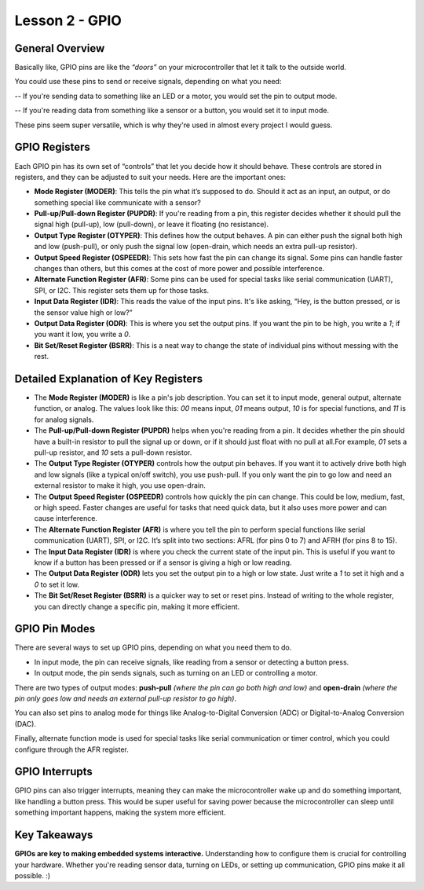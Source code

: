 ====================
Lesson 2 - GPIO
====================

General Overview
----------------
Basically like, GPIO pins are like the *“doors”* on your microcontroller that let it talk to the outside world.


You could use these pins to send or receive signals, depending on what you need:

-- If you're sending data to something like an LED or a motor, you would set the pin to output mode. 

-- If you're reading data from something like a sensor or a button, you would set it to input mode. 

These pins seem super versatile, which is why they're used in almost every project I would guess.

GPIO Registers
--------------
Each GPIO pin has its own set of “controls” that let you decide how it should behave. 
These controls are stored in registers, and they can be adjusted to suit your needs. 
Here are the important ones:

- **Mode Register (MODER)**: This tells the pin what it’s supposed to do. Should it act as an input, an output, or do something special like communicate with a sensor?
- **Pull-up/Pull-down Register (PUPDR)**: If you're reading from a pin, this register decides whether it should pull the signal high (pull-up), low (pull-down), or leave it floating (no resistance).
- **Output Type Register (OTYPER)**: This defines how the output behaves. A pin can either push the signal both high and low (push-pull), or only push the signal low (open-drain, which needs an extra pull-up resistor).
- **Output Speed Register (OSPEEDR)**: This sets how fast the pin can change its signal. Some pins can handle faster changes than others, but this comes at the cost of more power and possible interference.
- **Alternate Function Register (AFR)**: Some pins can be used for special tasks like serial communication (UART), SPI, or I2C. This register sets them up for those tasks.
- **Input Data Register (IDR)**: This reads the value of the input pins. It's like asking, “Hey, is the button pressed, or is the sensor value high or low?”
- **Output Data Register (ODR)**: This is where you set the output pins. If you want the pin to be high, you write a `1`; if you want it low, you write a `0`.
- **Bit Set/Reset Register (BSRR)**: This is a neat way to change the state of individual pins without messing with the rest.

Detailed Explanation of Key Registers
-------------------------------------
- The **Mode Register (MODER)** is like a pin's job description.  You can set it to input mode, general output, alternate function, or analog. The values look like this: `00` means input, `01` means output, `10` is for special functions, and `11` is for analog signals.

- The **Pull-up/Pull-down Register (PUPDR)** helps when you're reading from a pin. It decides whether the pin should have a built-in resistor to pull the signal up or down, or if it should just float with no pull at all.For example, `01` sets a pull-up resistor, and `10` sets a pull-down resistor.

- The **Output Type Register (OTYPER)** controls how the output pin behaves. If you want it to actively drive both high and low signals (like a typical on/off switch), you use push-pull. If you only want the pin to go low and need an external resistor to make it high, you use open-drain.

- The **Output Speed Register (OSPEEDR)** controls how quickly the pin can change. This could be low, medium, fast, or high speed. Faster changes are useful for tasks that need quick data, but it also uses more power and can cause interference.

- The **Alternate Function Register (AFR)** is where you tell the pin to perform special functions like serial communication (UART), SPI, or I2C.  It’s split into two sections: AFRL (for pins 0 to 7) and AFRH (for pins 8 to 15).

- The **Input Data Register (IDR)** is where you check the current state of the input pin.  This is useful if you want to know if a button has been pressed or if a sensor is giving a high or low reading.

- The **Output Data Register (ODR)** lets you set the output pin to a high or low state. Just write a `1` to set it high and a `0` to set it low.

- The **Bit Set/Reset Register (BSRR)** is a quicker way to set or reset pins. Instead of writing to the whole register, you can directly change a specific pin, making it more efficient.

GPIO Pin Modes
--------------
There are several ways to set up GPIO pins, depending on what you need them to do. 


- In input mode, the pin can receive signals, like reading from a sensor or detecting a button press. 

- In output mode, the pin sends signals, such as turning on an LED or controlling a motor. 

There are two types of output modes: **push-pull** *(where the pin can go both high and low)* and **open-drain** *(where the pin only goes low and needs an external pull-up resistor to go high)*. 


You can also set pins to analog mode for things like Analog-to-Digital Conversion (ADC) or Digital-to-Analog Conversion (DAC). 

Finally, alternate function mode is used for special tasks like serial communication or timer control, which you could configure through the AFR register.

GPIO Interrupts
---------------
GPIO pins can also trigger interrupts, meaning they can make the microcontroller wake up and do something important, like handling a button press. 
This would be super useful for saving power because the microcontroller can sleep until something important happens, making the system more efficient.

Key Takeaways
--------------
**GPIOs are key to making embedded systems interactive.** Understanding how to configure them is crucial for controlling your hardware. 
Whether you're reading sensor data, turning on LEDs, or setting up communication, GPIO pins make it all possible. :)